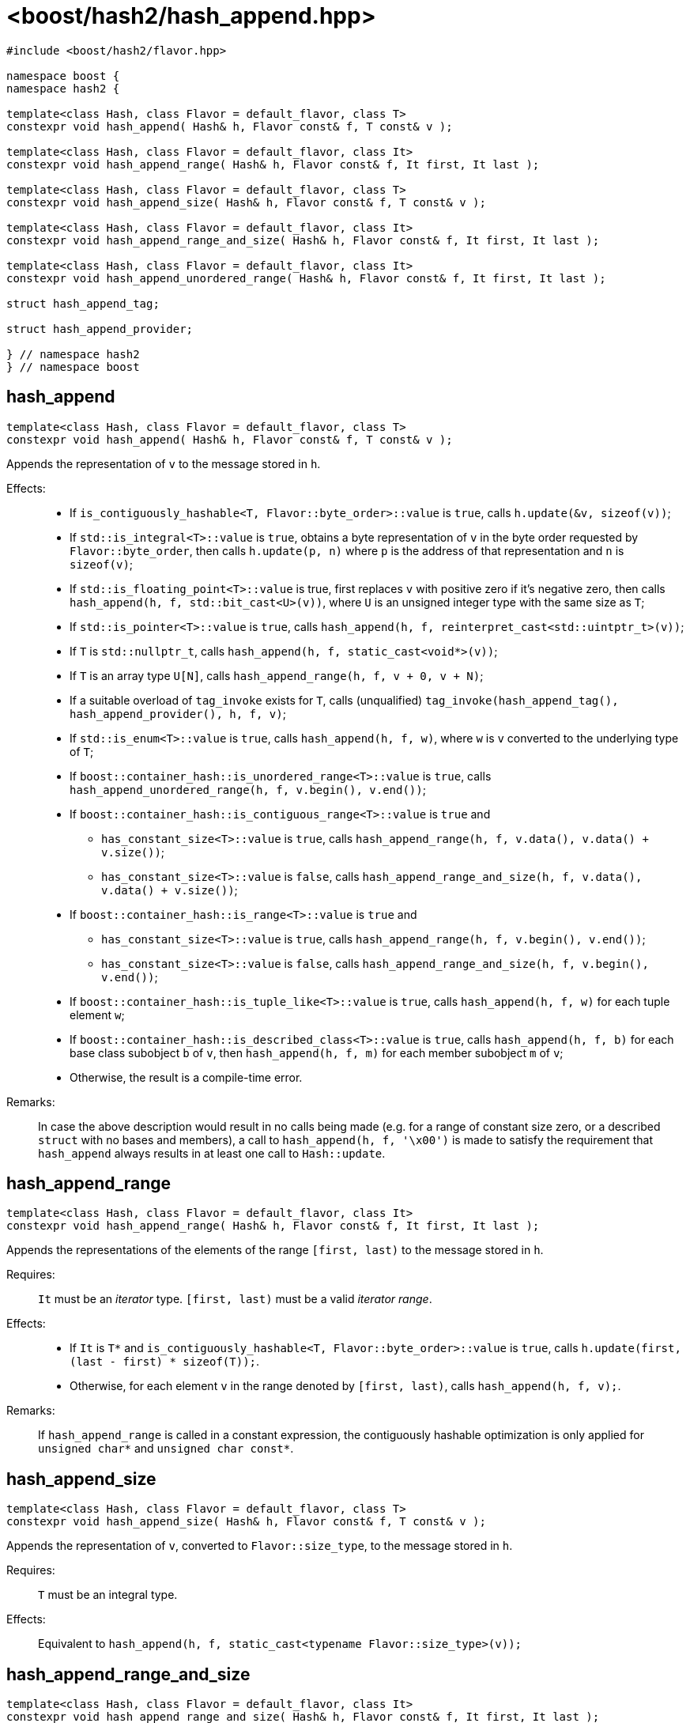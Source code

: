 ////
Copyright 2024 Peter Dimov
Distributed under the Boost Software License, Version 1.0.
https://www.boost.org/LICENSE_1_0.txt
////

[#ref_hash_append]
# <boost/hash2/hash_append.hpp>
:idprefix: ref_hash_append_

```
#include <boost/hash2/flavor.hpp>

namespace boost {
namespace hash2 {

template<class Hash, class Flavor = default_flavor, class T>
constexpr void hash_append( Hash& h, Flavor const& f, T const& v );

template<class Hash, class Flavor = default_flavor, class It>
constexpr void hash_append_range( Hash& h, Flavor const& f, It first, It last );

template<class Hash, class Flavor = default_flavor, class T>
constexpr void hash_append_size( Hash& h, Flavor const& f, T const& v );

template<class Hash, class Flavor = default_flavor, class It>
constexpr void hash_append_range_and_size( Hash& h, Flavor const& f, It first, It last );

template<class Hash, class Flavor = default_flavor, class It>
constexpr void hash_append_unordered_range( Hash& h, Flavor const& f, It first, It last );

struct hash_append_tag;

struct hash_append_provider;

} // namespace hash2
} // namespace boost
```

## hash_append

```
template<class Hash, class Flavor = default_flavor, class T>
constexpr void hash_append( Hash& h, Flavor const& f, T const& v );
```

Appends the representation of `v` to the message stored in `h`.

Effects: ::
* If `is_contiguously_hashable<T, Flavor::byte_order>::value` is `true`, calls `h.update(&v, sizeof(v))`;
* If `std::is_integral<T>::value` is `true`, obtains a byte representation of `v` in the byte order requested by `Flavor::byte_order`, then calls `h.update(p, n)` where `p` is the address of that representation and `n` is `sizeof(v)`;
* If `std::is_floating_point<T>::value` is true, first replaces `v` with positive zero if it's negative zero, then calls `hash_append(h, f, std::bit_cast<U>(v))`, where `U` is an unsigned integer type with the same size as `T`;
* If `std::is_pointer<T>::value` is `true`, calls `hash_append(h, f, reinterpret_cast<std::uintptr_t>(v))`;
* If `T` is `std::nullptr_t`, calls `hash_append(h, f, static_cast<void*>(v))`;
* If `T` is an array type `U[N]`, calls `hash_append_range(h, f, v + 0, v + N)`;
* If a suitable overload of `tag_invoke` exists for `T`, calls (unqualified) `tag_invoke(hash_append_tag(), hash_append_provider(), h, f, v)`;
* If `std::is_enum<T>::value` is `true`, calls `hash_append(h, f, w)`, where `w` is `v` converted to the underlying type of `T`;
* If `boost::container_hash::is_unordered_range<T>::value` is `true`, calls `hash_append_unordered_range(h, f, v.begin(), v.end())`;
* If `boost::container_hash::is_contiguous_range<T>::value` is `true` and
  - `has_constant_size<T>::value` is `true`, calls `hash_append_range(h, f, v.data(), v.data() + v.size())`;
  - `has_constant_size<T>::value` is `false`, calls `hash_append_range_and_size(h, f, v.data(), v.data() + v.size())`;
* If `boost::container_hash::is_range<T>::value` is `true` and
  - `has_constant_size<T>::value` is `true`, calls `hash_append_range(h, f, v.begin(), v.end())`;
  - `has_constant_size<T>::value` is `false`, calls `hash_append_range_and_size(h, f, v.begin(), v.end())`;
* If `boost::container_hash::is_tuple_like<T>::value` is `true`, calls `hash_append(h, f, w)` for each tuple element `w`;
* If `boost::container_hash::is_described_class<T>::value` is `true`, calls `hash_append(h, f, b)` for each base class subobject `b` of `v`, then `hash_append(h, f, m)` for each member subobject `m` of `v`;
* Otherwise, the result is a compile-time error.

Remarks: ::
  In case the above description would result in no calls being made (e.g. for a range of constant size zero, or a described `struct` with no bases and members),
  a call to `hash_append(h, f, '\x00')` is made to satisfy the requirement that `hash_append` always results in at least one call to `Hash::update`.

## hash_append_range

```
template<class Hash, class Flavor = default_flavor, class It>
constexpr void hash_append_range( Hash& h, Flavor const& f, It first, It last );
```

Appends the representations of the elements of the range `[first, last)` to the message stored in `h`.

Requires: ::
  `It` must be an _iterator_ type. `[first, last)` must be a valid _iterator range_.

Effects: ::
  * If `It` is `T*` and `is_contiguously_hashable<T, Flavor::byte_order>::value` is `true`, calls `h.update(first, (last - first) * sizeof(T));`.
  * Otherwise, for each element `v` in the range denoted by `[first, last)`, calls `hash_append(h, f, v);`.

Remarks: ::
  If `hash_append_range` is called in a constant expression, the contiguously hashable optimization is only applied for `unsigned char*` and `unsigned char const*`.

## hash_append_size

```
template<class Hash, class Flavor = default_flavor, class T>
constexpr void hash_append_size( Hash& h, Flavor const& f, T const& v );
```

Appends the representation of `v`, converted to `Flavor::size_type`, to the message stored in `h`.

Requires: ::
  `T` must be an integral type.

Effects: ::
  Equivalent to `hash_append(h, f, static_cast<typename Flavor::size_type>(v));`

## hash_append_range_and_size

```
template<class Hash, class Flavor = default_flavor, class It>
constexpr void hash_append_range_and_size( Hash& h, Flavor const& f, It first, It last );
```

Appends the representations of the elements of the range `[first, last)`, followed by the size of the range, to the message stored in `h`.

Requires: ::
  `It` must be an _iterator_ type. `[first, last)` must be a valid _iterator range_.

Effects: ::
  Equivalent to `hash_append_range(h, f, first, last); hash_append(h, f, m);`, where `m` is `std::distance(first, last)`.

## hash_append_unordered_range

```
template<class Hash, class Flavor = default_flavor, class It>
constexpr void hash_append_unordered_range( Hash& h, Flavor const& f, It first, It last );
```

Constructs a value from the representations of the elements of the range `[first, last)`, in a way such that their order doesn't affect the result, then appends that value, followed by the size of the range, to the message stored in `h`.

Requires: ::
  `It` must be an _iterator_ type. `[first, last)` must be a valid _iterator range_.

Effects: ::
+
For each element `v` in the range denoted by `[first, last)`, obtains a hash value `r` by doing
+
```
Hash h2(h);
hash_append(h2, f, v);
auto r = h2.result();
```
+
and then combines the so obtained `r` values in a way that is not sensitive to their order, producing a combined value `q`. Calls `hash_append(h, f, q)`, followed by `hash_append(h, f, m)`, where `m` is `std::distance(first, last)`.

## hash_append_tag

```
struct hash_append_tag
{
};
```

`hash_append_tag` is a tag type used as the first argument of a `tag_invoke` overload to identify the `hash_append` operation.

## hash_append_provider

```
struct hash_append_provider
{
    template<class Hash, class Flavor, class T>
    static constexpr void hash_append( Hash& h, Flavor const& f, T const& v );

    template<class Hash, class Flavor, class It>
    static constexpr void hash_append_range( Hash& h, Flavor const& f, It first, It last );

    template<class Hash, class Flavor, class T>
    static constexpr void hash_append_size( Hash& h, Flavor const& f, T const& v );

    template<class Hash, class Flavor, class It>
    static constexpr void hash_append_range_and_size( Hash& h, Flavor const& f,
        It first, It last );

    template<class Hash, class Flavor, class It>
    static constexpr void hash_append_unordered_range( Hash& h, Flavor const& f,
        It first, It last );
};
```

An object of type `hash_append_provider` is passed as the second argument of a `tag_invoke` overload.

All its member functions call the corresponding functions with the same names in `boost::hash2`.

